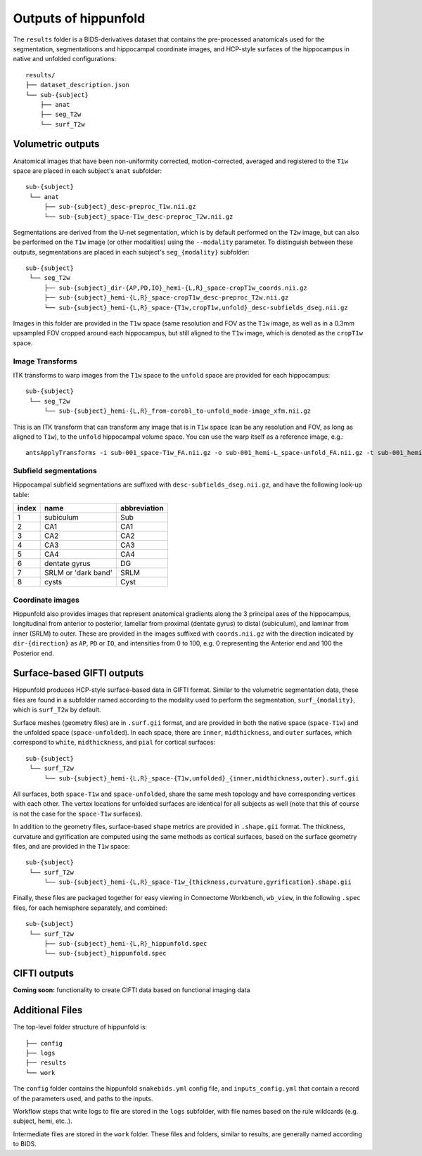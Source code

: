 Outputs of hippunfold
=====================


The ``results`` folder is a BIDS-derivatives dataset that contains the pre-processed anatomicals used for the segmentation, segmentatioons and hippocampal coordinate images, and HCP-style surfaces of the hippocampus in native and unfolded configurations::

    results/
    ├── dataset_description.json
    └── sub-{subject}
        ├── anat
        ├── seg_T2w
        └── surf_T2w 

        
Volumetric outputs
------------------


Anatomical images that have been non-uniformity corrected, motion-corrected, averaged and registered to the ``T1w`` space are placed in each subject's ``anat`` subfolder::

    sub-{subject}
     └── anat
         ├── sub-{subject}_desc-preproc_T1w.nii.gz
         └── sub-{subject}_space-T1w_desc-preproc_T2w.nii.gz


Segmentations are derived from the U-net segmentation, which is by default performed on the ``T2w`` image, but can also be performed on the ``T1w`` image (or other modalities) using the ``--modality`` parameter. To distinguish between these outputs, segmentations are placed in each subject's ``seg_{modality}`` subfolder::

    sub-{subject}
     └── seg_T2w
         ├── sub-{subject}_dir-{AP,PD,IO}_hemi-{L,R}_space-cropT1w_coords.nii.gz
         ├── sub-{subject}_hemi-{L,R}_space-cropT1w_desc-preproc_T2w.nii.gz
         └── sub-{subject}_hemi-{L,R}_space-{T1w,cropT1w,unfold}_desc-subfields_dseg.nii.gz

Images in this folder are provided in the ``T1w`` space (same resolution and FOV as the ``T1w`` image, as well as in a 0.3mm upsampled FOV cropped around each hippocampus, but still aligned to the ``T1w`` image, which is denoted as the ``cropT1w`` space. 

Image Transforms
^^^^^^^^^^^^^^^^

ITK transforms to warp images from the ``T1w`` space to the ``unfold`` space are provided for each hippocampus::

    sub-{subject}
     └── seg_T2w
         └── sub-{subject}_hemi-{L,R}_from-corobl_to-unfold_mode-image_xfm.nii.gz

This is an ITK transform that can transform any image that is in ``T1w`` space (can be any resolution and FOV, as long as aligned to ``T1w``), to the ``unfold`` hippocampal volume space. You can use the warp itself as a reference image, e.g.::

    antsApplyTransforms -i sub-001_space-T1w_FA.nii.gz -o sub-001_hemi-L_space-unfold_FA.nii.gz -t sub-001_hemi-L_from-corobl_to-unfold_mode-image_xfm.nii.gz -r sub-001_hemi-L_from-corobl_to-unfold_mode-image_xfm.nii.gz -v


Subfield segmentations
^^^^^^^^^^^^^^^^^^^^^^

Hippocampal subfield segmentations are suffixed with ``desc-subfields_dseg.nii.gz``, and have the following look-up table:

=====   =================== ============
index   name                abbreviation
=====   =================== ============
1       subiculum           Sub
2       CA1                 CA1
3       CA2                 CA2
4       CA3                 CA3
5       CA4                 CA4
6       dentate gyrus       DG
7       SRLM or 'dark band' SRLM
8       cysts               Cyst
=====   =================== ============

Coordinate images
^^^^^^^^^^^^^^^^^

Hippunfold also provides images that represent anatomical gradients along the 3 principal axes of the hippocampus, longitudinal from anterior to posterior, lamellar from proximal (dentate gyrus) to distal (subiculum), and laminar from inner (SRLM) to outer. These are provided in the images suffixed with ``coords.nii.gz`` with the direction indicated by ``dir-{direction}`` as ``AP``, ``PD`` or ``IO``, and intensities from 0 to 100, e.g. 0 representing the Anterior end and 100 the Posterior end.



Surface-based GIFTI outputs
---------------------------

Hippunfold produces HCP-style surface-based data in GIFTI format. Similar to the volumetric segmentation data, these files are found in a subfolder named according to the modality used to perform the segmentation, ``surf_{modality}``, which is ``surf_T2w`` by default.



Surface meshes (geometry files) are in ``.surf.gii`` format, and are provided in both the native space (``space-T1w``) and the unfolded space (``space-unfolded``). In each space, there are ``inner``, ``midthickness``, and ``outer`` surfaces, which correspond to ``white``, ``midthickness``, and ``pial`` for cortical surfaces::

    sub-{subject}
     └── surf_T2w
         └── sub-{subject}_hemi-{L,R}_space-{T1w,unfolded}_{inner,midthickness,outer}.surf.gii
 
All surfaces, both ``space-T1w`` and ``space-unfolded``, share the same mesh topology and have corresponding vertices with each other. The vertex locations for unfolded surfaces are identical for all subjects as well (note that this of course is not the case for the ``space-T1w`` surfaces). 

In addition to the geometry files, surface-based shape metrics are provided in ``.shape.gii`` format. The thickness, curvature and gyrification are computed using the same methods as cortical surfaces, based on the surface geometry files, and are provided in the ``T1w`` space::

    sub-{subject}
     └── surf_T2w
         └── sub-{subject}_hemi-{L,R}_space-T1w_{thickness,curvature,gyrification}.shape.gii

Finally, these files are packaged together for easy viewing in Connectome Workbench, ``wb_view``, in the following ``.spec`` files, for each hemisphere separately, and combined::

    sub-{subject}
     └── surf_T2w
         ├── sub-{subject}_hemi-{L,R}_hippunfold.spec
         └── sub-{subject}_hippunfold.spec


CIFTI outputs
-------------

**Coming soon:** functionality to create CIFTI data based on functional imaging data
        


Additional Files
----------------

The top-level folder structure of hippunfold is::

    ├── config
    ├── logs
    ├── results
    └── work

The ``config`` folder contains the hippunfold ``snakebids.yml`` config file, and ``inputs_config.yml`` that contain a record of the parameters used, and paths to the inputs.

Workflow steps that write logs to file are stored in the ``logs`` subfolder, with file names based on the rule wildcards (e.g. subject, hemi, etc..).

Intermediate files are stored in the ``work`` folder. These files and folders, similar to results, are generally  named according to BIDS.


